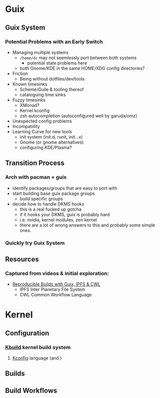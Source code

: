 * Guix

** Guix System

*** Potential Problems with an Early Switch

+ Managing multiple systems
  - =/home/dc= may not seemlessly port between both systems
    + potential state problems here
  - both Gnome/KDE in the same HOME/XDG config directories?
+ Friction
  - Being without dotfiles/dev/tools
+ Known timesinks
  - Scheme/Guile & tooling thereof
  - cataloguing time sinks
+ Fuzzy timesinks
  - XMonad?
  - Kernel kconfig
  - zsh autocompletion (autoconfigured well by garuda/omz)
+ Unexpected config problems
+ Incompatiility
+ Learning Curve for new tools
  - init system (init.d, runit, init...x)
  - Gnome (or gnome alternatives)
  - configuring KDE/Plasma?

** Transition Process

*** Arch with pacman + guix
+ identify packages/groups that are easy to port with
+ start building base guix package groups
  - build specific groups
+ decide how to handle DKMS hooks
  - this is a real fucked up gotcha
  - if it hooks your DKMS, guix is probably hard
  - i.e. nvidia, kernel modules, zen kernel
  - there are a lot of wrong answers to this and probably some simple ones.

*** Quickly try Guix System

** Resources

*** Captured from videos & initial exploration:
+ [[https://gitlab.inria.fr/guix-hpc/website/blob/master/posts/cwl-guix-ipfs-workflow.md][Reproducible Builds with Guix, IPFS & CWL]]
  - IPFS Inter Planetary File System
  - CWL Common Workflow Language


* Kernel

** Configuration

*** [[https://www.kernel.org/doc/html/latest/kbuild/index.html][Kbuild]] kernel build system
**** [[https://www.kernel.org/doc/html/latest/kbuild/kconfig-language.html][Kconfig]] language (and )

** Builds

** Build Workflows
